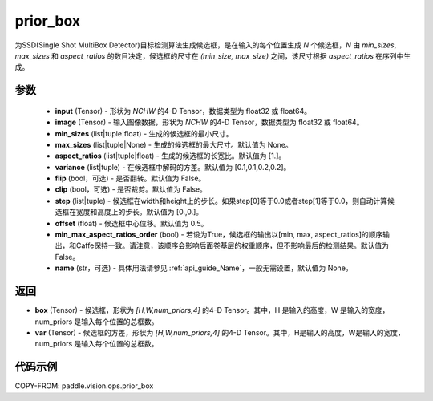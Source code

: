 .. _cn_api_paddle_vision_ops_prior_box:

prior_box
-------------------------------

.. py:function:: paddle.vision.ops.prior_box(input, image, min_sizes, max_sizes=None, aspect_ratios=[1.], variance=[0.1, 0.1, 0.2, 0.2], flip=False, clip=False, steps=[0.0, 0.0], offset=0.5, min_max_aspect_ratios_order=False, name=None)


为SSD(Single Shot MultiBox Detector)目标检测算法生成候选框，是在输入的每个位置生成 `N` 个候选框，`N` 由 `min_sizes`, `max_sizes` 和 `aspect_ratios` 的数目决定，候选框的尺寸在 `(min_size, max_size)` 之间，该尺寸根据 `aspect_ratios` 在序列中生成。


参数
::::::::::::
        - **input** (Tensor) - 形状为 `NCHW` 的4-D Tensor，数据类型为 float32 或 float64。
        - **image** (Tensor) - 输入图像数据，形状为 `NCHW` 的4-D Tensor，数据类型为 float32 或 float64。
        - **min_sizes** (list|tuple|float) - 生成的候选框的最小尺寸。
        - **max_sizes** (list|tuple|None) - 生成的候选框的最大尺寸。默认值为 None。
        - **aspect_ratios** (list|tuple|float) - 生成的候选框的长宽比。默认值为 [1.]。
        - **variance** (list|tuple) - 在候选框中解码的方差。默认值为 [0.1,0.1,0.2,0.2]。
        - **flip** (bool，可选) - 是否翻转。默认值为 False。
        - **clip** (bool，可选) - 是否裁剪。默认值为 False。
        - **step** (list|tuple) - 候选框在width和height上的步长。如果step[0]等于0.0或者step[1]等于0.0，则自动计算候选框在宽度和高度上的步长。默认值为 [0.,0.]。
        - **offset** (float) - 候选框中心位移。默认值为 0.5。
        - **min_max_aspect_ratios_order** (bool) - 若设为True，候选框的输出以[min, max, aspect_ratios]的顺序输出，和Caffe保持一致。请注意，该顺序会影响后面卷基层的权重顺序，但不影响最后的检测结果。默认值为 False。
        - **name** (str，可选) - 具体用法请参见 :ref:`api_guide_Name`，一般无需设置，默认值为 None。


返回
::::::::::::
- **box** (Tensor) - 候选框，形状为 `[H,W,num_priors,4]` 的4-D Tensor。其中，H 是输入的高度，W 是输入的宽度，num_priors 是输入每个位置的总框数。
- **var** (Tensor) - 候选框的方差，形状为 `[H,W,num_priors,4]` 的4-D Tensor。其中，H是输入的高度，W是输入的宽度，num_priors 是输入每个位置的总框数。


代码示例
::::::::::::

COPY-FROM: paddle.vision.ops.prior_box
